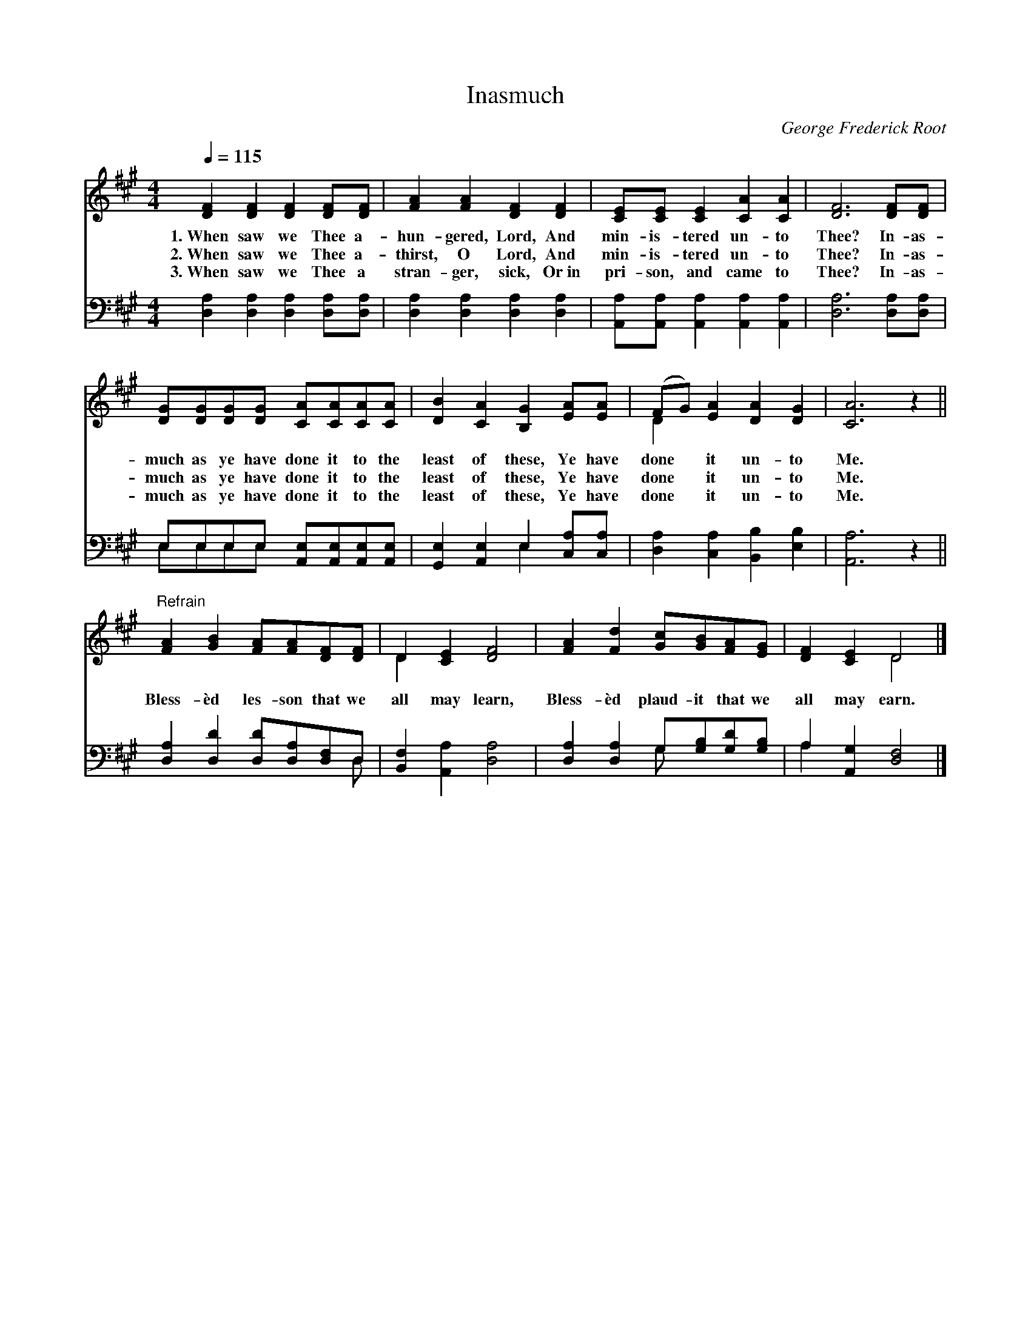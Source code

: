 X:1
T:Inasmuch
C:George Frederick Root
Z:Public Domain
Z:Courtesy of the Cyber Hymnal™
%%score ( 1 2 ) ( 3 4 )
L:1/8
Q:1/4=115
M:4/4
I:linebreak $
K:A
V:1 treble 
V:2 treble 
L:1/4
V:3 bass 
L:1/4
V:4 bass 
V:1
 [DF]2 [DF]2 [DF]2 [DF][DF] | [FA]2 [FA]2 [DF]2 [DF]2 | [CE][CE] [CE]2 [CA]2 [CA]2 | %3
w: 1.~When saw we Thee a-|hun- gered, Lord, And|min- is- tered un- to|
w: 2.~When saw we Thee a-|thirst, O Lord, And|min- is- tered un- to|
w: 3.~When saw we Thee a|stran- ger, sick, Or~in|pri- son, and came to|
 [DF]6 [DF][DF] |$ [DG][DG][DG][DG] [CA][CA][CA][CA] | [DB]2 [CA]2 [B,G]2 [EA][EA] | %6
w: Thee? In- as-|much as ye have done it to the|least of these, Ye have|
w: Thee? In- as-|much as ye have done it to the|least of these, Ye have|
w: Thee? In- as-|much as ye have done it to the|least of these, Ye have|
 (FG) [EA]2 [DA]2 [DG]2 | [CA]6 z2 ||$"^Refrain" [FA]2 [GB]2 [FA][FA][DF][DF] | D2 [CE]2 [DF]4 | %10
w: done * it un- to|Me.|||
w: done * it un- to|Me.|Bless- èd les- son that we|all may learn,|
w: done * it un- to|Me.|||
 [FA]2 [Fd]2 [Gc][GB][FA][EG] | [DF]2 [CE]2 D4 |] %12
w: ||
w: Bless- èd plaud- it that we|all may earn.|
w: ||
V:2
 x4 | x4 | x4 | x4 |$ x4 | x4 | D x3 | x4 ||$ x4 | D x3 | x4 | x2 D2 |] %12
V:3
 [D,A,] [D,A,] [D,A,] [D,A,]/[D,A,]/ | [D,A,] [D,A,] [D,A,] [D,A,] | %2
 [A,,A,]/[A,,A,]/ [A,,A,] [A,,A,] [A,,A,] | [D,A,]3 [D,A,]/[D,A,]/ |$ %4
 E,/E,/E,/E,/ [A,,E,]/[A,,E,]/[A,,E,]/[A,,E,]/ | [G,,E,] [A,,E,] E, [C,A,]/[C,A,]/ | %6
 [D,A,] [C,A,] [B,,B,] [E,B,] | [A,,A,]3 z ||$ [D,A,] [D,D] [D,D]/[D,A,]/[D,F,]/D,/ | %9
 [B,,F,] [A,,A,] [D,A,]2 | [D,A,] [D,A,] G,/[G,B,]/[G,D]/[G,B,]/ | A, [A,,G,] [D,F,]2 |] %12
V:4
 x8 | x8 | x8 | x8 |$ E,E,E,E, x4 | x4 E,2 x2 | x8 | x8 ||$ x7 D, | x8 | x4 G, x3 | A,2 x6 |] %12
